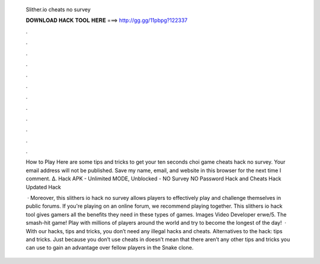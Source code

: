   Slither.io cheats no survey
  
  
  
  𝐃𝐎𝐖𝐍𝐋𝐎𝐀𝐃 𝐇𝐀𝐂𝐊 𝐓𝐎𝐎𝐋 𝐇𝐄𝐑𝐄 ===> http://gg.gg/11pbpg?122337
  
  
  
  .
  
  
  
  .
  
  
  
  .
  
  
  
  .
  
  
  
  .
  
  
  
  .
  
  
  
  .
  
  
  
  .
  
  
  
  .
  
  
  
  .
  
  
  
  .
  
  
  
  .
  
  How to Play  Here are some tips and tricks to get your ten seconds choi game  cheats  hack no survey. Your email address will not be published. Save my name, email, and website in this browser for the next time I comment. Δ.  Hack APK - Unlimited MODE, Unblocked - NO Survey NO Password  Hack and Cheats  Hack Updated  Hack 
  
   · Moreover, this slithers io hack no survey allows players to effectively play and challenge themselves in public forums. If you're playing on an online forum, we recommend playing together. This slithers io hack tool gives gamers all the benefits they need in these types of games. Images Video Developer erwe/5. The smash-hit game! Play with millions of players around the world and try to become the longest of the day!  · With our  hacks, tips and tricks, you don’t need any illegal hacks and cheats. Alternatives to the  hack: tips and tricks. Just because you don’t use cheats in  doesn’t mean that there aren’t any other tips and tricks you can use to gain an advantage over fellow players in the Snake clone.
